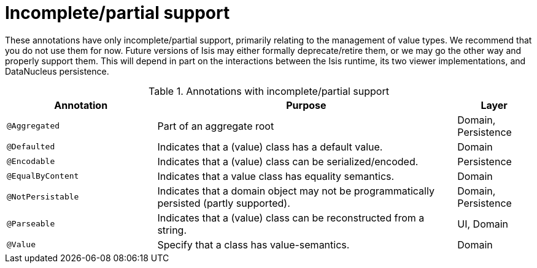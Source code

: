 = anchor:reference-annotations_summary[]Incomplete/partial support
:Notice: Licensed to the Apache Software Foundation (ASF) under one or more contributor license agreements. See the NOTICE file distributed with this work for additional information regarding copyright ownership. The ASF licenses this file to you under the Apache License, Version 2.0 (the "License"); you may not use this file except in compliance with the License. You may obtain a copy of the License at. http://www.apache.org/licenses/LICENSE-2.0 . Unless required by applicable law or agreed to in writing, software distributed under the License is distributed on an "AS IS" BASIS, WITHOUT WARRANTIES OR  CONDITIONS OF ANY KIND, either express or implied. See the License for the specific language governing permissions and limitations under the License.
:_basedir: ../
:_imagesdir: images/


These annotations have only incomplete/partial support, primarily relating to the management of value types.  We recommend that you do not use them for now.  Future versions of Isis may either formally deprecate/retire them, or we may go the other way and properly support them.  This will depend in part on the interactions between the Isis runtime, its two viewer implementations, and DataNucleus persistence.


.Annotations with incomplete/partial support
[cols="2,4a,1", options="header"]
|===
|Annotation
|Purpose
|Layer

|`@Aggregated`
|Part of an aggregate root
|Domain, Persistence

|`@Defaulted`
|Indicates that a (value) class has a default value.
|Domain

|`@Encodable`
|Indicates that a (value) class can be serialized/encoded.
|Persistence

|`@EqualByContent`
|Indicates that a value class has equality semantics.
|Domain

|`@NotPersistable`
|Indicates that a domain object may not be programmatically persisted (partly supported).
|Domain, Persistence

|`@Parseable`
|Indicates that a (value) class can be reconstructed from a string.
|UI, Domain

|`@Value`
|Specify that a class has value-semantics.
|Domain

|===
